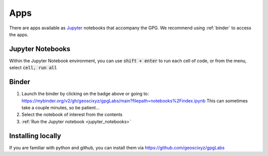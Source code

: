 .. _apps:

Apps
====

.. image:: https://mybinder.org/badge.svg
    :target: https://mybinder.org/v2/gh/geoscixyz/gpgLabs/main?filepath=notebooks%2Findex.ipynb
    :align: center

There are apps available as Jupyter_ notebooks that accompany the GPG. We recommend using :ref:`binder` to access the apps.

.. _jupyter_notebooks:

Jupyter Notebooks
-----------------


Within the Jupyter Notebook environment, you can use :code:`shift + enter` to run
each cell of code, or from the menu, select :code:`cell, run all`

.. image:: images/cellRunAll.png

.. _binder:

Binder
------

.. image:: https://mybinder.org/badge.svg
    :target: https://mybinder.org/v2/gh/geoscixyz/gpgLabs/main?filepath=notebooks%2Findex.ipynb
    :align: center

1. Launch the binder by clicking on the badge above or going to: https://mybinder.org/v2/gh/geoscixyz/gpgLabs/main?filepath=notebooks%2Findex.ipynb
   This can sometimes take a couple minutes, so be patient...

2. Select the notebook of interest from the contents

3. :ref:`Run the Jupyter notebook <jupyter_notebooks>`

.. image:: https://em.geosci.xyz/_images/binder-steps.png
    :alt: binder-steps
    :width: 100%
    :align: center


Installing locally
------------------

If you
are familiar with python and github, you can install them via
https://github.com/geoscixyz/gpgLabs

.. _Jupyter: https://jupyter.org


